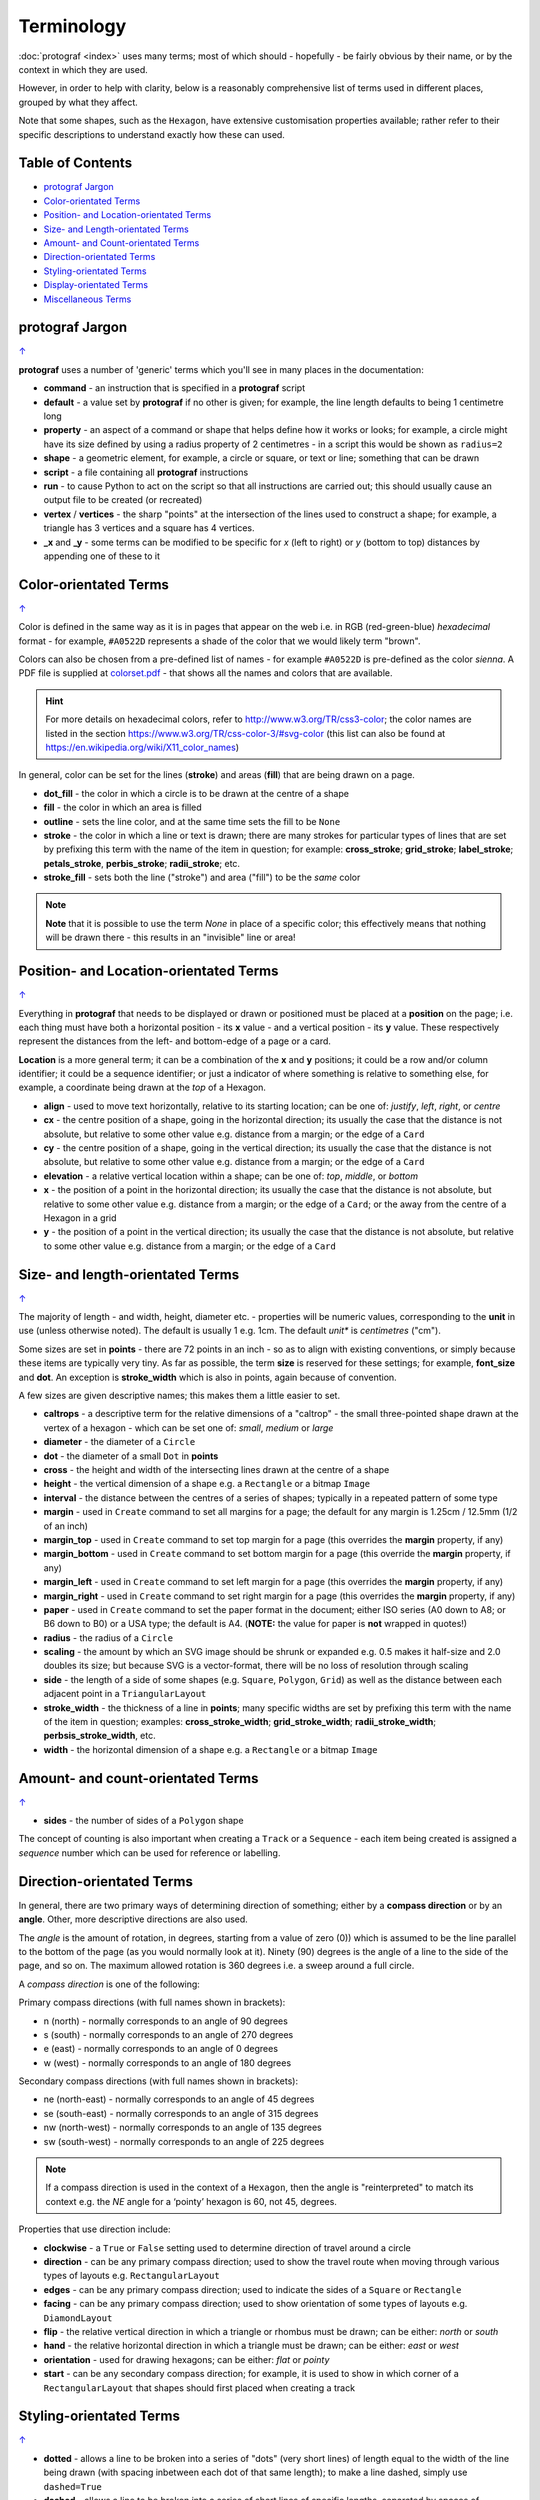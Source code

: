 ===========
Terminology
===========

:doc:`protograf <index>` uses many terms; most of which should -
hopefully - be fairly obvious by their name, or by the context in
which they are used.

However, in order to help with clarity, below is a reasonably comprehensive
list of terms used in different places, grouped by what they affect.

Note that some shapes, such as the ``Hexagon``, have extensive
customisation properties available; rather refer to their specific
descriptions to understand exactly how these can used.

.. _table-of-contents:

Table of Contents
=================

- `protograf Jargon`_
- `Color-orientated Terms`_
- `Position- and Location-orientated Terms`_
- `Size- and Length-orientated Terms`_
- `Amount- and Count-orientated Terms`_
- `Direction-orientated Terms`_
- `Styling-orientated Terms`_
- `Display-orientated Terms`_
- `Miscellaneous Terms`_


protograf Jargon
==================
`↑ <table-of-contents_>`_

**protograf** uses a number of 'generic' terms which you'll see in many
places in the documentation:

- **command** - an instruction that is specified in a **protograf** script
- **default**  - a value set by **protograf** if no other is given;
  for example, the line length defaults to being 1 centimetre long
- **property** - an aspect of a command or shape that helps define how it works
  or looks; for example, a circle might have its size defined by using a radius
  property of 2 centimetres - in a script this would be shown as ``radius=2``
- **shape** - a geometric element, for example, a circle or square, or text or
  line; something that can be drawn
- **script** - a file containing all **protograf** instructions
- **run** - to cause Python to act on the script so that all instructions are
  carried out; this should usually cause an output file to be created (or
  recreated)
- **vertex** / **vertices** - the sharp "points" at the intersection of the
  lines used to construct a shape; for example, a triangle has 3 vertices and
  a square has 4 vertices.
- **_x** and **_y** - some terms can be modified to be specific for
  *x* (left to right) or *y* (bottom to top) distances by appending one of
  these to it


Color-orientated Terms
======================
`↑ <table-of-contents_>`_

Color is defined in the same way as it is in pages that appear on the
web i.e. in RGB (red-green-blue) *hexadecimal* format - for example,
``#A0522D`` represents a shade of the color that we would likely term
"brown".

Colors can also be chosen from a pre-defined list of names - for example
``#A0522D`` is pre-defined as the color *sienna*. A PDF file is supplied
at `colorset.pdf <../examples/colorset.pdf>`_ - that shows all the
names and colors that are available.

.. HINT::

   For more details on hexadecimal colors, refer to
   http://www.w3.org/TR/css3-color; the color names are listed in the
   section https://www.w3.org/TR/css-color-3/#svg-color (this list can
   also be found at https://en.wikipedia.org/wiki/X11_color_names)

In general, color can be set for the lines (**stroke**) and areas
(**fill**) that are being drawn on a page.

-  **dot_fill** - the color in which a circle is to be drawn at the
   centre of a shape
-  **fill** - the color in which an area is filled
-  **outline** - sets the line color, and at the same time sets the fill
   to be ``None``
-  **stroke** - the color in which a line or text is drawn; there are
   many strokes for particular types of lines that are set by prefixing
   this term with the name of the item in question; for example:
   **cross_stroke**; **grid_stroke**; **label_stroke**; **petals_stroke**,
   **perbis_stroke**; **radii_stroke**; etc.
-  **stroke_fill** - sets both the line ("stroke") and area ("fill") to
   be the *same* color


.. NOTE::

   **Note** that it is possible to use the term *None* in place of a
   specific color; this effectively means that nothing will be drawn
   there - this results in an "invisible" line or area!


Position- and Location-orientated Terms
=======================================
`↑ <table-of-contents_>`_

Everything in **protograf** that needs to be displayed or drawn or
positioned must be placed at a **position** on the page; i.e. each thing
must have both a horizontal position - its **x** value - and a vertical
position - its **y** value. These respectively represent the distances
from the left- and bottom-edge of a page or a card.

**Location** is a more general term; it can be a combination of the **x**
and **y** positions; it could be a row and/or column identifier; it
could be a sequence identifier; or just a indicator of where something
is relative to something else, for example, a coordinate being drawn
at the *top* of a Hexagon.

-  **align** - used to move text horizontally, relative to its starting
   location; can be one of: *justify*, *left*, *right*, or *centre*
-  **cx** - the centre position of a shape, going in the horizontal
   direction; its usually the case that the distance is not absolute, but
   relative to some other value e.g. distance from a margin; or the edge
   of a ``Card``
-  **cy** - the centre position of a shape, going in the vertical
   direction; its usually the case that the distance is not absolute, but
   relative to some other value e.g. distance from a margin; or the edge
   of a ``Card``
-  **elevation** - a relative vertical location within a shape; can be one
   of: *top*, *middle*, or *bottom*
-  **x** - the position of a point in the horizontal direction; its
   usually the case that the distance is not absolute, but relative to
   some other value e.g. distance from a margin; or the edge of a
   ``Card``; or the away from the centre of a Hexagon in a grid
-  **y** - the position of a point in the vertical direction; its usually
   the case that the distance is not absolute, but relative to some
   other value e.g. distance from a margin; or the edge of a ``Card``


Size- and length-orientated Terms
=================================
`↑ <table-of-contents_>`_

The majority of length - and width, height, diameter etc. - properties
will be numeric values, corresponding to the **unit** in use (unless
otherwise noted). The default is usually 1 e.g. 1cm.  The default *unit** is
*centimetres* ("cm").

Some sizes are set in **points** - there are 72 points in an inch - so as to
align with existing conventions, or simply because these items are
typically very tiny. As far as possible, the term **size** is reserved
for these settings; for example, **font_size** and **dot**. An exception
is **stroke_width** which is also in points, again because of convention.

A few sizes are given descriptive names; this makes them a little easier
to set.

-  **caltrops** - a descriptive term for the relative dimensions of a
   "caltrop" - the small three-pointed shape drawn at the vertex of a
   hexagon - which can be set one of: *small*, *medium* or *large*
-  **diameter** - the diameter of a ``Circle``
-  **dot** - the diameter of a small ``Dot`` in **points**
-  **cross** - the height and width of the intersecting lines drawn at
   the centre of a shape
-  **height** - the vertical dimension of a shape e.g. a ``Rectangle``
   or a bitmap ``Image``
-  **interval** - the distance between the centres of a series of shapes;
   typically in a repeated pattern of some type
-  **margin** - used in ``Create`` command to set all margins for a
   page; the default for any margin is 1.25cm / 12.5mm (1/2 of an inch)
-  **margin_top** - used in ``Create`` command to set top margin for a
   page (this overrides the **margin** property, if any)
-  **margin_bottom** - used in ``Create`` command to set bottom margin
   for a page  (this override the **margin** property, if any)
-  **margin_left** - used in ``Create`` command to set left margin for a
   page (this overrides the **margin** property, if any)
-  **margin_right** - used in ``Create`` command to set right margin for
   a page (this overrides the **margin** property, if any)
-  **paper** - used in ``Create`` command to set the paper format in the
   document; either ISO series (A0 down to A8; or B6 down to B0) or a
   USA type; the default is A4. (**NOTE:** the value for paper is **not**
   wrapped in quotes!)
-  **radius** - the radius of a ``Circle``
-  **scaling** - the amount by which an SVG image should be shrunk or
   expanded e.g. 0.5 makes it half-size and 2.0 doubles its size; but
   because SVG is a vector-format, there will be no loss of resolution
   through scaling
-  **side** - the length of a side of some shapes (e.g. ``Square``,
   ``Polygon``, ``Grid``) as well as the distance between each adjacent
   point in a ``TriangularLayout``
-  **stroke_width** - the thickness of a line in **points**; many
   specific widths are set by prefixing this term with the name of the
   item in question; examples: **cross_stroke_width**;
   **grid_stroke_width**; **radii_stroke_width**; **perbsis_stroke_width**,
   etc.
-  **width** - the horizontal dimension of a shape e.g. a ``Rectangle``
   or a bitmap ``Image``


Amount- and count-orientated Terms
==================================
`↑ <table-of-contents_>`_

-  **sides** - the number of sides of a ``Polygon`` shape

The concept of counting is also important when creating a ``Track`` or a
``Sequence`` - each item being created is assigned a *sequence* number
which can be used for reference or labelling.


Direction-orientated Terms
==========================

In general, there are two primary ways of determining direction of
something; either by a **compass direction** or by an **angle**.
Other, more descriptive directions are also used.

The *angle* is the amount of rotation, in degrees, starting from a value
of zero (0)) which is assumed to be the line parallel to the bottom of
the page (as you would normally look at it). Ninety (90) degrees is the
angle of a line to the side of the page, and so on. The maximum allowed
rotation is 360 degrees i.e. a sweep around a full circle.

A *compass direction* is one of the following:

Primary compass directions (with full names shown in brackets):

-  n (north) - normally corresponds to an angle of 90 degrees
-  s (south) - normally corresponds to an angle of 270 degrees
-  e (east) - normally corresponds to an angle of 0 degrees
-  w (west) - normally corresponds to an angle of 180 degrees

Secondary compass directions (with full names shown in brackets):

-  ne (north-east) - normally corresponds to an angle of 45 degrees
-  se (south-east) - normally corresponds to an angle of 315 degrees
-  nw (north-west) - normally corresponds to an angle of 135 degrees
-  sw (south-west) - normally corresponds to an angle of 225 degrees

.. NOTE::

   If a compass direction is used in the context of a ``Hexagon``,
   then the angle is "reinterpreted" to match its context
   e.g. the *NE* angle for a ‘pointy’ hexagon is 60, not 45, degrees.

Properties that use direction include:

-  **clockwise** - a ``True`` or ``False`` setting used to determine
   direction of travel around a circle
-  **direction** - can be any primary compass direction; used to show
   the travel route when moving through various types of layouts
   e.g. ``RectangularLayout``
-  **edges** - can be any primary compass direction; used to indicate
   the sides of a ``Square`` or ``Rectangle``
-  **facing** - can be any primary compass direction; used to show
   orientation of some types of layouts e.g. ``DiamondLayout``
-  **flip** - the relative vertical direction in which a triangle or rhombus
   must be drawn; can be either: *north* or *south*
-  **hand** - the relative horizontal direction in which a triangle must
   be drawn; can be either: *east* or *west*
-  **orientation** - used for drawing hexagons; can be either: *flat* or
   *pointy*
-  **start** - can be any secondary compass direction; for example, it is
   used to show in which corner of a ``RectangularLayout`` that shapes
   should first placed when creating a track


Styling-orientated Terms
========================
`↑ <table-of-contents_>`_

-  **dotted** - allows a line to be broken into a series of "dots" (very short
   lines) of length equal to the width of the line being drawn (with spacing
   inbetween each dot of that same length); to make a line dashed, simply use
   ``dashed=True``
-  **dashed** - allows a line to be broken into a series of short lines
   of specific lengths, separated by spaces of specified lengths; there
   can any number of these length/space pairs


Display-orientated Terms
========================
`↑ <table-of-contents_>`_

-  **hidden** - a list of locations, indicated by their *row and
   column* identifier, which should **not** be used for display - the rest
   are displayed as normal
-  **masked** - a list of locations, indicated by their *sequence
   number* (i.e. their position in the drawing order) which should **not**
   be used for display - the rest are displayed as normal
-  **radii** - if given a value of ``True`` will cause the radii of a
   ``Polygon`` to be shown
-  **perbis** - if given one or more numbers will cause the perpendicular
   bisectors (lines from centre to the middle of the edges) of a
   ``Polygon`` to be shown; edges are numbered from the east-facing one
   in an anti-clockwise direction
-  **shown** - a list of locations, indicated by their *row and
   column* identifier which are the only ones that **must** be used for
   display - the rest are ignored
-  **visible** - a list of locations, indicated by their *sequence
   number* (i.e. their position in the drawing order) that **must** be used
   for display - the rest are ignored


Miscellaneous Terms
===================
`↑ <table-of-contents_>`_

-  **debug** - a value can be set for this that will cause underlying
   values or locations or positions to be displayed e.g. using ``debug="n"``
   for a layout will show small dots where each point in that layout exists
-  **perimeter** - used to demarcate the boundary of a ``StarField``;
   one of *circle*, *rectangle* or *polygon*
-  **peaks** - a series of sets, each containing a primary compass
   direction and a value, that designate that the edge of a rectangle
   should be drawn as a triangular "peak"; e.g. a set of ``('n', 2)``
   would draw a 2cm high triangle on the upper (north) edge
-  **GIF** - Graphics Interchange Format - a file format in which an image
   can be stored; its useful because its supports multiple layers and can be
   animated
-  **PNG** - Portable Network Graphic - a file format in which an image can
   be stored; its useful because its supports transparent backgrounds
-  **SVG** - Scaleable Vector Graphics - a file format in which an image can
   be stored; its a vector-format unlike the bitmap- or raster-format of PNG
   and JPEG files, so its size can be changed without loss of quality
